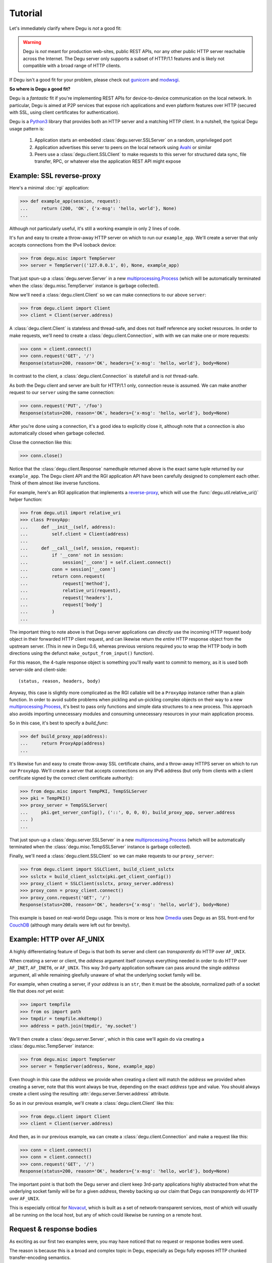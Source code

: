 Tutorial
========

Let's immediately clarify where Degu is *not* a good fit:

.. warning::

    Degu is *not* meant for production web-sites, public REST APIs, nor any
    other public HTTP server reachable across the Internet.  The Degu server
    only supports a subset of HTTP/1.1 features and is likely not compatible
    with a broad range of HTTP clients.

If Degu isn't a good fit for your problem, please check out `gunicorn`_ and
`modwsgi`_.

**So where is Degu a good fit?**

Degu is a *fantastic* fit if you're implementing REST APIs for device-to-device
communication on the local network.  In particular, Degu is aimed at P2P
services that expose rich applications and even platform features over HTTP
(secured with SSL, using client certificates for authentication).

Degu is a `Python3`_ library that provides both an HTTP server and a matching
HTTP client.  In a nutshell, the typical Degu usage pattern is:

    1. Application starts an embedded :class:`degu.server.SSLServer` on a
       random, unprivileged port

    2. Application advertises this server to peers on the local network using
       `Avahi`_ or similar

    3. Peers use a :class:`degu.client.SSLClient` to make requests to this
       server for structured data sync, file transfer, RPC, or whatever else the
       application REST API might expose



Example: SSL reverse-proxy
--------------------------

Here's a minimal :doc:`rgi` application:

>>> def example_app(session, request):
...     return (200, 'OK', {'x-msg': 'hello, world'}, None)
...

Although not particularly useful, it's still a working example in only 2 lines
of code.

It's fun and easy to create a throw-away HTTP server on which to run our
``example_app``.  We'll create a server that only accepts connections from the
IPv4 looback device:

>>> from degu.misc import TempServer
>>> server = TempServer(('127.0.0.1', 0), None, example_app)

That just spun-up a :class:`degu.server.Server` in a new
`multiprocessing.Process`_ (which will be automatically terminated when the
:class:`degu.misc.TempServer` instance is garbage collected).

Now we'll need a :class:`degu.client.Client` so we can make connections to our
above ``server``:

>>> from degu.client import Client
>>> client = Client(server.address)

A :class:`degu.client.Client` is stateless and thread-safe, and does not itself
reference any socket resources.  In order to make requests, we'll need to
create a :class:`degu.client.Connection`, with with we can make one or more
requests:

>>> conn = client.connect()
>>> conn.request('GET', '/')
Response(status=200, reason='OK', headers={'x-msg': 'hello, world'}, body=None)

In contrast to the client, a :class:`degu.client.Connection` is statefull and is
*not* thread-safe.

As both the Degu client and server are built for HTTP/1.1 only, connection
reuse is assumed.  We can make another request to our ``server`` using the same
connection:

>>> conn.request('PUT', '/foo')
Response(status=200, reason='OK', headers={'x-msg': 'hello, world'}, body=None)

After you're done using a connection, it's a good idea to explicitly close it,
although note that a connection is also automatically closed when garbage
collected.

Close the connection like this:

>>> conn.close()

Notice that the :class:`degu.client.Response` namedtuple returned above is the
exact same tuple returned by our ``example_app``.  The Degu client API and the
RGI application API have been carefully designed to complement each other.
Think of them almost like inverse functions.

For example, here's an RGI application that implements a `reverse-proxy`_, which
will use the :func:`degu.util.relative_uri()` helper function:

>>> from degu.util import relative_uri
>>> class ProxyApp:
...     def __init__(self, address):
...         self.client = Client(address)
... 
...     def __call__(self, session, request):
...         if '__conn' not in session:
...             session['__conn'] = self.client.connect()
...         conn = session['__conn']
...         return conn.request(
...             request['method'],
...             relative_uri(request),
...             request['headers'],
...             request['body']
...         )
...

The important thing to note above is that Degu server applications can
*directly* use the incoming HTTP request body object in their forwarded HTTP
client request, and can likewise return the *entire* HTTP response object from
the upstream server.  (This in new in Degu 0.6, whereas previous versions
required you to wrap the HTTP body in both directions using the defunct
``make_output_from_input()`` function).

For this reason, the 4-tuple response object is something you'll really want to
commit to memory, as it is used both server-side and client-side::

    (status, reason, headers, body)

Anyway, this case is slightly more complicated as the RGI callable will be a
``ProxyApp`` instance rather than a plain function.  In order to avoid subtle
problems when pickling and un-pickling complex objects on their way to a new `multiprocessing.Process`_, it's best to pass only functions and simple data
structures to a new process.  This approach also avoids importing unnecessary
modules and consuming unnecessary resources in your main application process.

So in this case, it's best to specify a *build_func*:

>>> def build_proxy_app(address):
...     return ProxyApp(address)
...

It's likewise fun and easy to create throw-away SSL certificate chains, and a
throw-away HTTPS server on which to run our ``ProxyApp``.  We'll create a server
that accepts connections on any IPv6 address (but only from clients with a
client certificate signed by the correct client certificate authority):

>>> from degu.misc import TempPKI, TempSSLServer
>>> pki = TempPKI()
>>> proxy_server = TempSSLServer(
...     pki.get_server_config(), ('::', 0, 0, 0), build_proxy_app, server.address
... )
... 

That just spun-up a :class:`degu.server.SSLServer` in a new
`multiprocessing.Process`_ (which will be automatically terminated when the
:class:`degu.misc.TempSSLServer` instance is garbage collected).

Finally, we'll need a :class:`degu.client.SSLClient` so we can make requests to
our ``proxy_server``:

>>> from degu.client import SSLClient, build_client_sslctx
>>> sslctx = build_client_sslctx(pki.get_client_config())
>>> proxy_client = SSLClient(sslctx, proxy_server.address)
>>> proxy_conn = proxy_client.connect()
>>> proxy_conn.request('GET', '/')
Response(status=200, reason='OK', headers={'x-msg': 'hello, world'}, body=None)

This example is based on real-world Degu usage.  This is more or less how
`Dmedia`_ uses Degu as an SSL front-end for `CouchDB`_ (although many details
were left out for brevity).



Example: HTTP over AF_UNIX
--------------------------

A highly differentiating feature of Degu is that both its server and client can
*transparently* do HTTP over ``AF_UNIX``.

When creating a server or client, the *address* argument itself conveys
everything needed in order to do HTTP over ``AF_INET``, ``AF_INET6``, or
``AF_UNIX``.  This way 3rd-party application software can pass around the single
*address* argument, all while remaining gleefully unaware of what the underlying
socket family will be.

For example, when creating a server, if your *address* is an ``str``, then it
must be the absolute, normalized path of a socket file that does *not* yet
exist:

>>> import tempfile
>>> from os import path
>>> tmpdir = tempfile.mkdtemp()
>>> address = path.join(tmpdir, 'my.socket')

We'll then create a :class:`degu.server.Server`, which in this case we'll again
do via creating a :class:`degu.misc.TempServer` instance:

>>> from degu.misc import TempServer
>>> server = TempServer(address, None, example_app)

Even though in this case the *address* we provide when creating a client will
match the *address* we provided when creating a server, note that this wont
always be true, depending on the exact *address* type and value.  You should
always create a client using the resulting :attr:`degu.server.Server.address`
attribute.

So as in our previous example, we'll create a :class:`degu.client.Client` like
this:

>>> from degu.client import Client
>>> client = Client(server.address)

And then, as in our previous example, wa can create a
:class:`degu.client.Connection` and make a request like this:

>>> conn = client.connect()
>>> conn = client.connect()
>>> conn.request('GET', '/')
Response(status=200, reason='OK', headers={'x-msg': 'hello, world'}, body=None)

The important point is that both the Degu server and client keep 3rd-party
applications highly abstracted from what the underlying socket family will be
for a given *address*, thereby backing up our claim that Degu can
*transparently* do HTTP over ``AF_UNIX``.

This is especially critical for `Novacut`_, which is built as a set of
network-transparent services, most of which will usually all be running on the
local host, but any of which could likewise be running on a remote host.



Request & response bodies
-------------------------

As exciting as our first two examples were, you may have noticed that no request
or response bodies were used.

The reason is because this is a broad and complex topic in Degu, especially as
Degu fully exposes HTTP chunked transfer-encoding semantics.

However, for your essential survival guide, you only need to know three things:

    1. Degu uses ``None`` to represent the absence of an HTTP body

    2. When you receive an HTTP body, it will always have a ``read()`` method
       you can use to retrieve its contents

    3. When you send an HTTP body, you can always send a ``bytes`` instance

Before we dive into the details, here's a quick example:

>>> def hello_response_body(session, request):
...     return (200, 'OK', {}, b'hello, world')
...
>>> server = TempServer(('127.0.0.1', 0), None, hello_response_body)
>>> client = Client(server.address)
>>> conn = client.connect()
>>> response = conn.request('GET', '/')

Notice that this time the response body is a :class:`degu.base.Body` instance,
rather than ``None``:

>>> response.body
Body(<rfile>, 12)

The ``body.chunked`` attribute will be ``True`` when the body uses chunked
transfer-encoding, and will be ``False`` when the body has a content-length:

>>> response.body.chunked
False

As this body is not chunk-encoded, it has a ``content_length`` attribute, which
will match the content-length in the response headers:

>>> response.body.content_length
12
>>> response.headers
{'content-length': 12}

Finally, we can use the ``body.read()`` method to read its content:

>>> response.body.read()
b'hello, world'
>>> conn.close()
>>> server.terminate()


IO abstractions
---------------

On both the client and server ends, Degu uses the same set of shared IO
abstractions to represent HTTP request and response bodies.

As the IO *directions* of the request and response are flipped depending on
whether you're looking at things from a client vs server perspective, it's
helpful to think in terms HTTP *input* bodies and HTTP *output* bodies.

An **HTTP input body** will always be one of three types:

    * ``None`` --- meaning no HTTP input body

    * :class:`degu.base.Body` --- an HTTP input body with a content-length

    * :class:`degu.base.ChunkedBody` --- an HTTP input body that uses chunked
      transfer-encoding

From the client perspective, our input is the HTTP response body received from
the server.

From the server perspective, our input is the HTTP request body received from
the client.

When the HTTP input body is not ``None``, the receiving endpoint is responsible
for reading the entire input body, which must be completed before the another
request/response sequence can be initiated using that same connection.

Your **HTTP output body** can be:

    ==================================  ========  ================
    Type                                Encoding  Source object
    ==================================  ========  ================
    ``None``                            *n/a*     *n/a*
    ``bytes``                           Length    *n/a*
    ``bytearray``                       Length    *n/a*
    :class:`degu.base.Body`             Length    File-like object
    :class:`degu.base.BodyIter`         Length    An iterable
    :class:`degu.base.ChunkedBody`      Chunked   File-like object
    :class:`degu.base.ChunkedBodyIter`  Chunked   An iterable
    ==================================  ========  ================

From the client perspective, our output is the HTTP request body sent to the
server.

From the server perspective, our output is the HTTP response body sent to the
client.

The sending endpoint doesn't directly write the output, but instead only
*specifies* the output to be written, after which the client or server library
internally handles the writing.

**Server agnostic** RGI applications are generally possible.

These four IO abstraction classes are exposed in the RGI *session* argument
(similar to the WSGI ``environ['wsgi.file_wrapper']``):

    ==================================  =====================================
    Exposed via                         Degu implementation
    ==================================  =====================================
    ``session['rgi.Body']``             :class:`degu.base.Body`
    ``session['rgi.BodyIter']``         :class:`degu.base.BodyIter`
    ``session['rgi.ChunkedBody']``      :class:`degu.base.ChunkedBody`
    ``session['rgi.ChunkedBodyIter']``  :class:`degu.base.ChunkedBodyIter`
    ==================================  =====================================

If server applications only use these wrapper classes via the *session* argument
(rather than directly importing them from :mod:`degu.base`), they are kept
abstracted from Degu as an implementation, and could potentially run on other
HTTP servers implemented the :doc:`rgi`.

The place where this breaks down a bit is with something like our SSL
reverse-proxy example.  Were you using the Degu client but not running on the
Degu server, you couldn't *directly* use the incoming HTTP request body in your
forwarded client request.  Likewise, you couldn't *directly* use the response
body from the upstream HTTP server in your application response.

In both directions, these HTTP input bodies would need to be wrapped in a
``session['rgi.Body']`` or ``session['rgi.ChunkedBody']`` instance as
appropriate (but no wrapping is needed when the HTTP body is ``None``).



Example: chunked encoding
-------------------------

For our final example, we'll show how chunked transfer-encoding is fully exposed
in Degu.

For good measure, we'll toss in HTTP bodies with a content-length, just to
compare and contrast.

We'll also demonstrate how to use the :class:`degu.base.BodyIter` and
:class:`degu.base.ChunkedBodyIter` classes to produce your HTTP output body,
both for the server response body and the client request body.

First, we'll define two Python generator functions to product the server
response body, one for chunked transfer-encoding, and another for 
content-length encoding:

>>> def chunked_response_body(echo):
...     yield (echo, None)
...     yield (b' ', None)
...     yield (b'are', None)
...     yield (b' ', None)
...     yield (b'belong', ('extra', 'special'))
...     yield (b' ', None)
...     yield (b'to', None)
...     yield (b' ', None)
...     yield (b'us', None)
...     yield (b'', None)
...
>>> def response_body(echo):
...     yield echo
...     yield b' '
...     yield b'are'
...     yield b' '
...     yield b'belong'
...     yield b' '
...     yield b'to'
...     yield b' '
...     yield b'us'
... 
>>> len(b''.join(response_body(b''))) == 17  # 17 used below
True

Second, we'll define an RGI application that will return a response body using
chunked transfer encoding if we ``POST /chunked``, and will return a body with
a content-length if we ``POST /length``:

>>> def rgi_io_app(session, request):
...     if len(request['path']) != 1 or request['path'][0] not in ('chunked', 'length'):
...         return (404, 'Not Found', {}, None)
...     if request['method'] != 'POST':
...         return (405, 'Method Not Allowed', {}, None)
...     if request['body'] is None:
...         return (400, 'Bad Request', {}, None)
...     echo = request['body'].read()  # Body/ChunkedBody agnostic
...     if request['path'][0] == 'chunked':
...         body = session['rgi.ChunkedBodyIter'](chunked_response_body(echo))
...     else:
...         body = session['rgi.BodyIter'](response_body(echo), len(echo) + 17)
...     return (200, 'OK', {}, body)
... 

As usual, we'll start a throw-away server and create a client:

>>> server = TempServer(('127.0.0.1', 0), None, rgi_io_app)
>>> client = Client(server.address)

For now we'll just use a simple ``bytes`` instance for the client request body.
For example, if we ``POST /chunked``:

>>> conn = client.connect()
>>> response = conn.request('POST', '/chunked', {}, b'All your base')

Notice that a :class:`degu.base.ChunkedBody` is returned:

>>> response.body.chunked
True
>>> response.body
ChunkedBody(<rfile>)
>>> response.headers
{'transfer-encoding': 'chunked'}

We can easily iterate through the ``(data, extension)`` tuples for each chunk
in the chunk encoded response like this:

>>> for (data, extension) in response.body:
...     print((data, extension))
...
(b'All your base', None)
(b' ', None)
(b'are', None)
(b' ', None)
(b'belong', ('extra', 'special'))
(b' ', None)
(b'to', None)
(b' ', None)
(b'us', None)
(b'', None)

(Note that :meth:`degu.base.ChunkedBody.readchunk()` can also be used to
manually step through the chunks.)

:meth:`degu.base.ChunkedBody.read()` can be used to accumulate all the chunk
data into a single ``bytearray``, at the expense of loosing the exact chunk data
boundaries and any chunk extensions:

>>> response = conn.request('POST', '/chunked', {}, b'All your base')
>>> response.body.read()
bytearray(b'All your base are belong to us')

API-wise, ``body.read()`` can always be used without worrying about the
transfer-encoding, but in real applications you should be very cautions about
this do the possibility of unbounded memory usage with chunked
transfer-encoding.

But at least for illustration, note that :meth:`degu.base.ChunkedBody.read()`
is basically equivalent to :meth:`degu.base.Body.read()`.

For example, if we ``POST /length``:

>>> response = conn.request('POST', '/length', {}, b'All your base')

Notice that the response body is a :class:`degu.base.Body` instance:

>>> response.body.chunked
False
>>> response.body
Body(<rfile>, 30)
>>> response.headers
{'content-length': 30}

And that we get the expected result from ``body.read()``:

>>> response.body.read()
b'All your base are belong to us'

For one last bit of fancy, you can likewise use an arbitrary iterable to
generate your HTTP client request body.  Let's define a Python generator to be
used with chunked-transfer encoding:

>>> def chunked_request_body():
...     yield (b'All',        None)
...     yield (b' ',          None)
...     yield (b'your',       None)
...     yield (b' ',          None)
...     yield (b'*something', None)
...     yield (b' ',          ('key', 'value'))
...     yield (b'else*',      ('chunk', 'extensions'))
...     yield (b'',           ('are', 'neat'))
...

To use this generator as our request body, we need to wrap it in a
:class:`degu.base.ChunkedBodyIter`, like this:

>>> from degu.base import ChunkedBodyIter
>>> body = ChunkedBodyIter(chunked_request_body())

And then if we ``POST /chunked``:

>>> response = conn.request('POST', '/chunked', {}, body)
>>> response.body.read()
bytearray(b'All your *something else* are belong to us')

Or if we ``POST /length``:

>>> body = ChunkedBodyIter(chunked_request_body())
>>> response = conn.request('POST', '/length', {}, body)
>>> response.body.read()
b'All your *something else* are belong to us'

Well, that's all the time for fancy we have now:

>>> conn.close()
>>> server.terminate()



Trade-offs
----------

Degu is focused on:

    * **Security** - Degu is focused on security, even when at the expense of
      compatibility; the more secure Degu can be, the more we can consider
      exposing highly interesting platform features over HTTP

    * **High-throughput at low-concurrency** - being able to handle 100k
      concurrent connections doesn't necessarily mean you can keep a 10GbE local
      network saturated with just a few concurrent connections; Degu is being
      optimized for the latter, even when (possibly) at the expense of the
      former

    * **Modern SSL best-practices** - Degu is highly restrictive in how it will
      configure an `ssl.SSLContext`_; although this means being compatible with
      fewer HTTP clients, Degu is built from the assumption that you have
      control of both endpoints, and that the client is likely a
      :class:`degu.client.SSLClient` 

    * **Full IPv6 address semantics** - on both the server and client, you use
      a 4-tuple for IPv6 addresses, which gives you access to the *scopeid*
      needed for `link-local addresses`_; on the other hand, the Degu server
      doesn't support virtual hosts, SNI, or in general doing the right thing
      when the "official" hostname is a DNS name... Degu servers are expected to
      be reached be IP address alone (either an IPv6 or IPv4 address)

.. note::

    In contrast to the server, the Degu client does aim to support virtual hosts
    and SNI, and is generally compatible with at least the `Apache 2.4`_ and
    `CouchDB`_ servers.



HTTP/1.1 subset
---------------

For simplicity, performance, and especially security, the Degu server and client
support only a rather idealized subset of `HTTP/1.1`_ features.

Although the Degu server and client *generally* operate in an HTTP/1.1
compliant fashion themselves, they do *not* support all valid HTTP/1.1 features
and permutations from the other endpoint.  However, the unsupported features are
seldom used by other modern HTTP/1.1 servers and clients, so these restrictions
don't particularly limit the servers and clients with which Degu can interact.

Also, remember that Degu is primarily aimed at highly specialized P2P usage
where Degu clients will only be talking to the Degu servers running on other
devices on the same local network.  Degu is also aimed at using HTTP as a
network-transparent RPC mechanism, including when communicating with servers
running on the same host using HTTP over ``AF_UNIX``.

In particular, Degu is restrictive when it comes to:

**HTTP protocol version:**

    * Degu currently only supports HTTP/1.1 clients and servers; although in the
      future Degu may support, say, the finalized HTTP/2.0 protocol, there is no
      plan for Degu ever to support HTTP/1.0 (or older) clients and servers

**HTTP headers:**

    * Although allowed by HTTP/1.1, Degu doesn't support multiple occurrences of
      the same header

    * Although allowed by HTTP/1.1, Degu doesn't support headers whose value
      spans multiple lines in the request or response preamble

    * Although allowed by HTTP/1.1, Degu doesn't allow both a Content-Length and
      a Transfer-Encoding header to be present in the same request or response
      preamble

    * Degu is less forgiving when it comes to white-space in the Header lines,
      which must always have the form::

        'Name: Value\r\n'

    * Although Degu accepts mixed case header names from the other endpoint, the
      Degu server and client always case-fold (lowercase) the header names prior
      to passing control to 3rd-party RGI server application software

    * Degu :doc:`rgi` server applications must only include case-folded header
      names in their response tuple, and likewise, 3rd-party application
      software must only include case-folded header names when calling
      :meth:`degu.client.Connection.request()`

    * The Degu server includes *zero* headers by default, although :doc:`rgi`
      server applications are free to include whatever headers they see fit in
      their response; of particular note, the Degu server doesn't by default
      include a ``'date'`` header

    * The Degu client includes *zero* headers by default, although 3rd-party
      applications are free to include whatever headers they see fit in their
      request; of particular note, the Degu client doesn't by default include a
      ``'host'`` header

    * A strait-forward way to minimize the overhead of the HTTP protocol is to
      simply send fewer request and response headers; both the Degu server and
      client aggressively peruse this optimization route, even at the expense of
      of operating in a strictly HTTP/1.1 compliant fashion (again, 3rd-party
      applications are free to include additional headers as needed)

**HTTP request method:**

    * Currently the Degu server and client only allow the request method to be
      ``'GET'``, ``'HEAD'``, ``'DELETE``, ``'PUT'``, or ``'POST'``; in
      particular this restriction is in place out of security consideration when
      the Degu is used as a reverse proxy to something like `CouchDB`_; if this
      is too restrictive for your application, please `file a bug`_ and we'll
      consider relaxing this somewhat

**HTTP request body:**

    * A request body is only allowed when the request method is ``'PUT'`` or
      ``'POST'``

    * A request body is *not* allowed when the request method is ``'GET'``,
      ``'HEAD'``, or ``'DELETE'``, and as such, neither a Content-Length nor a
      Transfer-Encoding header should be preset in such requests



.. _`gunicorn`: http://gunicorn.org/
.. _`modwsgi`: https://code.google.com/p/modwsgi/
.. _`Python3`: https://docs.python.org/3/
.. _`Avahi`: http://avahi.org/
.. _`multiprocessing.Process`: https://docs.python.org/3/library/multiprocessing.html#the-process-class
.. _`http.client`: https://docs.python.org/3/library/http.client.html
.. _`Dmedia`: https://launchpad.net/dmedia
.. _`CouchDB`: http://couchdb.apache.org/
.. _`Apache 2.4`: http://httpd.apache.org/docs/2.4/
.. _`reverse-proxy`: http://en.wikipedia.org/wiki/Reverse_proxy
.. _`ssl.SSLContext`: https://docs.python.org/3/library/ssl.html#ssl-contexts
.. _`link-local addresses`: http://en.wikipedia.org/wiki/Link-local_address#IPv6
.. _`HTTP/1.1`: https://www.ietf.org/rfc/rfc2616.txt
.. _`file a bug`: https://bugs.launchpad.net/degu
.. _`Novacut`: https://launchpad.net/novacut

